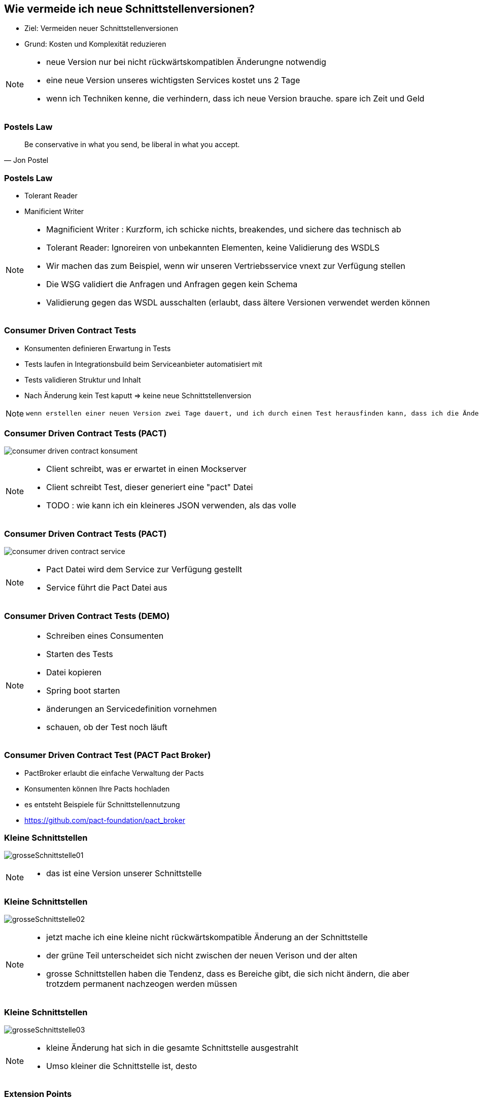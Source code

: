 == Wie vermeide ich neue Schnittstellenversionen?

[%step]
* Ziel: Vermeiden neuer Schnittstellenversionen
* Grund: Kosten und Komplexität reduzieren

[NOTE.speaker]
--
* neue Version nur bei nicht rückwärtskompatiblen Änderungne notwendig
* eine neue Version unseres wichtigsten Services kostet uns 2 Tage
* wenn ich Techniken kenne, die verhindern, dass ich neue Version brauche. spare ich Zeit und Geld
--

=== Postels Law

[quote, Jon Postel]
Be conservative in what you send, be liberal in what you accept.

=== Postels Law

[%step]
* Tolerant Reader
* Manificient Writer

[NOTE.speaker]
--
* Magnificient Writer : Kurzform, ich schicke nichts, breakendes, und sichere das technisch ab
* Tolerant Reader: Ignoreiren von unbekannten Elementen, keine Validierung des WSDLS
* Wir machen das zum Beispiel, wenn wir unseren Vertriebsservice vnext zur Verfügung stellen
* Die WSG validiert die Anfragen und Anfragen gegen kein Schema
* Validierung gegen das WSDL ausschalten (erlaubt, dass ältere Versionen verwendet werden können
--

=== Consumer Driven Contract Tests

[%step]
* Konsumenten definieren Erwartung in Tests
* Tests laufen in Integrationsbuild beim Serviceanbieter automatisiert mit
* Tests validieren Struktur und Inhalt
* Nach Änderung kein Test kaputt => keine neue Schnittstellenversion

[NOTE.speaker]
--
 wenn erstellen einer neuen Version zwei Tage dauert, und ich durch einen Test herausfinden kann, dass ich die Änderung durchführen kann ohne eine neue Version zu erstellen, dann spare ich zweit Tage (dann sollten die Tests), die Kosten für die Clientanpassungen (mindestens Endpoints nicht einberechnet), ausserdem erlecihtert es die Kommunikation, wer was anpassen muss
--

//=== * DEMO [Schematron für SOAP]
//
//*  vielleicht am DevDay fertig, wenn es neue Erkenntnisse liefert

=== Consumer Driven Contract Tests (PACT)

image:consumer_driven_contract_konsument.png[]

[NOTE.speaker]
--
* Client schreibt, was er erwartet in einen Mockserver
* Client schreibt Test, dieser generiert eine "pact" Datei
* TODO : wie kann ich ein kleineres JSON verwenden, als das volle
--

=== Consumer Driven Contract Tests (PACT)

image:consumer_driven_contract_service.png[]

[NOTE.speaker]
--
* Pact Datei wird dem Service zur Verfügung gestellt
* Service führt die Pact Datei aus
--

=== Consumer Driven Contract Tests (DEMO)


[NOTE.speaker]
--
* Schreiben eines Consumenten
* Starten des Tests
* Datei kopieren
* Spring boot starten
* änderungen an Servicedefinition vornehmen
* schauen, ob der Test noch läuft
--

=== Consumer Driven Contract Test (PACT Pact Broker)

[%step]
* PactBroker erlaubt die einfache Verwaltung der Pacts
* Konsumenten können Ihre Pacts hochladen
* es entsteht Beispiele für Schnittstellennutzung
* https://github.com/pact-foundation/pact_broker

//=== Alternativen zu Pact
//
//* assertj-swagger (https://github.com/RobWin/assertj-swagger)
//* swagger::diff (https://github.com/civisanalytics/swagger-diff)
//* image:restassured_logo.png[] (http://rest-assured.io/)

=== Kleine Schnittstellen

image:grosseSchnittstelle01.png[]

[NOTE.speaker]
--
* das ist eine Version unserer Schnittstelle
--

=== Kleine Schnittstellen

image:grosseSchnittstelle02.png[]

[NOTE.speaker]
--
* jetzt mache ich eine kleine nicht rückwärtskompatible Änderung an der Schnittstelle
* der grüne Teil unterscheidet sich nicht zwischen der neuen Verison und der alten
* grosse Schnittstellen haben die Tendenz, dass es Bereiche gibt, die sich nicht ändern,
die aber trotzdem permanent nachzeogen werden müssen
--

=== Kleine Schnittstellen

image:grosseSchnittstelle03.png[]

[NOTE.speaker]
--
* kleine Änderung hat sich in die gesamte Schnittstelle ausgestrahlt
* Umso kleiner die Schnittstelle ist, desto 
--

=== Extension Points

* in soap world use of xsd:any element
[source,xml]
----
 <xs:any namespace="##any"
                             processContents="lax"
                             minOccurs="0"
                             maxOccurs="unbounded"/>
----

[NOTE.speaker]
--
* neue Attribute können hinzugefügt werden
* Nachteile:
** bei vielen any Elementen verschwindet der Sinn mit einer mit xsd definierten Schnittstelle
--


=== Unsere Entscheidung

[%step]
* Contract Tests => ja, aber noch nicht etabliert
* Kleine Schnittstellen => ja in Arbeit
* Extension points => nein, Typisierung für uns zu wichtig

[NOTE.speaker]
--
* Contract Tests => noch nicht vollstöndig etabliert
* Kleine Schnittstellen => in Arbeit aber leider sehr aufwendig
* Extension points => nein, Typisierung ist für uns wichtig
--